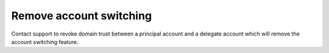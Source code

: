 .. _account_revoke:

=============================
Remove account switching
=============================

Contact support to revoke domain trust between a
principal account and a delegate account which will
remove the account switching feature.


